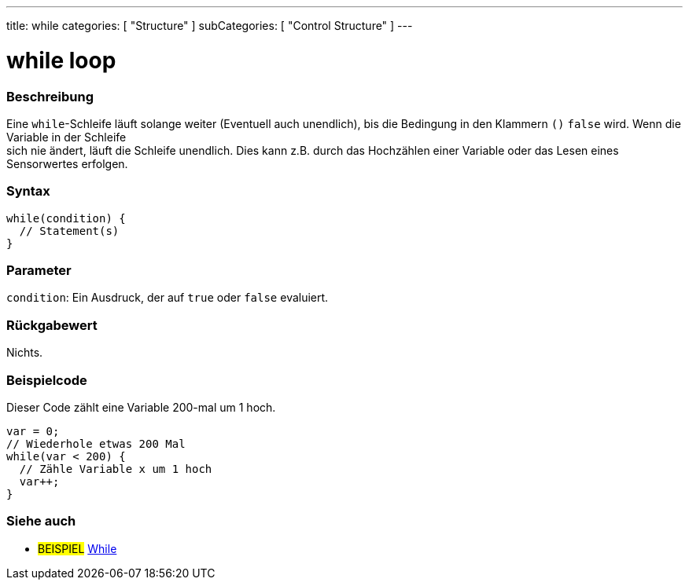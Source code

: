 ---
title: while
categories: [ "Structure" ]
subCategories: [ "Control Structure" ]
---





= while loop


// ÜBERSICHTSABSCHNITT STARTET
[#overview]
--

[float]
=== Beschreibung
[%hardbreaks]
Eine `while`-Schleife läuft solange weiter (Eventuell auch unendlich), bis die Bedingung in den Klammern `()` `false` wird. Wenn die Variable in der Schleife
sich nie ändert, läuft die Schleife unendlich. Dies kann z.B. durch das Hochzählen einer Variable oder das Lesen eines Sensorwertes erfolgen.

[float]
=== Syntax
[source,arduino]
----
while(condition) {
  // Statement(s)
}
----


[float]
=== Parameter
`condition`: Ein Ausdruck, der auf `true` oder `false` evaluiert.


[float]
=== Rückgabewert
Nichts.

--
// ÜBERSICHTSABSCHNITT ENDET




// HOW-TO-USE-ABSCHNITT STARTET
[#howtouse]
--

[float]
=== Beispielcode
// Beschreibe, worum es im Beispielcode geht und füge relevanten Code hinzu.   ►►►►► DIESER ABSCHNITT IST VERPFLICHTEND ◄◄◄◄◄
Dieser Code zählt eine Variable 200-mal um 1 hoch.

[source,arduino]
----
var = 0;
// Wiederhole etwas 200 Mal
while(var < 200) {
  // Zähle Variable x um 1 hoch
  var++;
}
----

--
// HOW-TO-USE-ABSCHNITT ENDET



// SIEHE-AUCH-ABSCHNITT SECTION BEGINS
[#see_also]
--

[float]
=== Siehe auch

[role="language"]

[role="example"]
* #BEISPIEL#	https://arduino.cc/en/Tutorial/WhileLoop[While^]

--
// SIEHE-AUCH-ABSCHNITT SECTION ENDET
